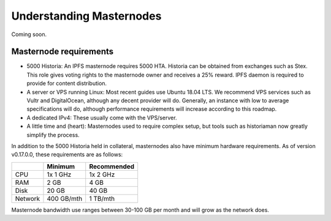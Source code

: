 .. meta::
   :description: Explanation of how Historia masternodes work in theory and practice to support InstantSend, PrivateSend and governance
   :keywords: historia, masternodes, hosting, linux, payment, instantsend, privatesend, governance, quorum, evolution, bls, 

.. _understanding_masternodes:

=========================
Understanding Masternodes
=========================
Coming soon.


Masternode requirements
=======================

- 5000 Historia: An IPFS masternode requires 5000 HTA. Historia can be obtained from exchanges such as Stex. This role gives voting rights to the masternode owner and receives a 25% reward. IPFS daemon is required to provide for content distribution.
- A server or VPS running Linux: Most recent guides use Ubuntu 18.04
  LTS. We recommend VPS services such as Vultr and DigitalOcean,
  although any decent provider will do. Generally, an instance with low
  to average specifications will do, although performance requirements
  will increase according to this roadmap.
- A dedicated IPv4: These usually come with the VPS/server.
- A little time and (heart): Masternodes used to require complex setup,
  but tools such as historiaman now greatly simplify the process.

In addition to the 5000 Historia held in collateral, masternodes also have
minimum hardware requirements. As of version v0.17.0.0, these requirements
are as follows:

+---------+------------+-------------+
|         | Minimum    | Recommended |
+=========+============+=============+
| CPU     | 1x 1 GHz   | 1x 2 GHz    |
+---------+------------+-------------+
| RAM     | 2 GB       | 4 GB        |
+---------+------------+-------------+
| Disk    | 20 GB      | 40 GB       |
+---------+------------+-------------+
| Network | 400 GB/mth | 1 TB/mth    |
+---------+------------+-------------+

Masternode bandwidth use ranges between 30-100 GB per month and will
grow as the network does.

